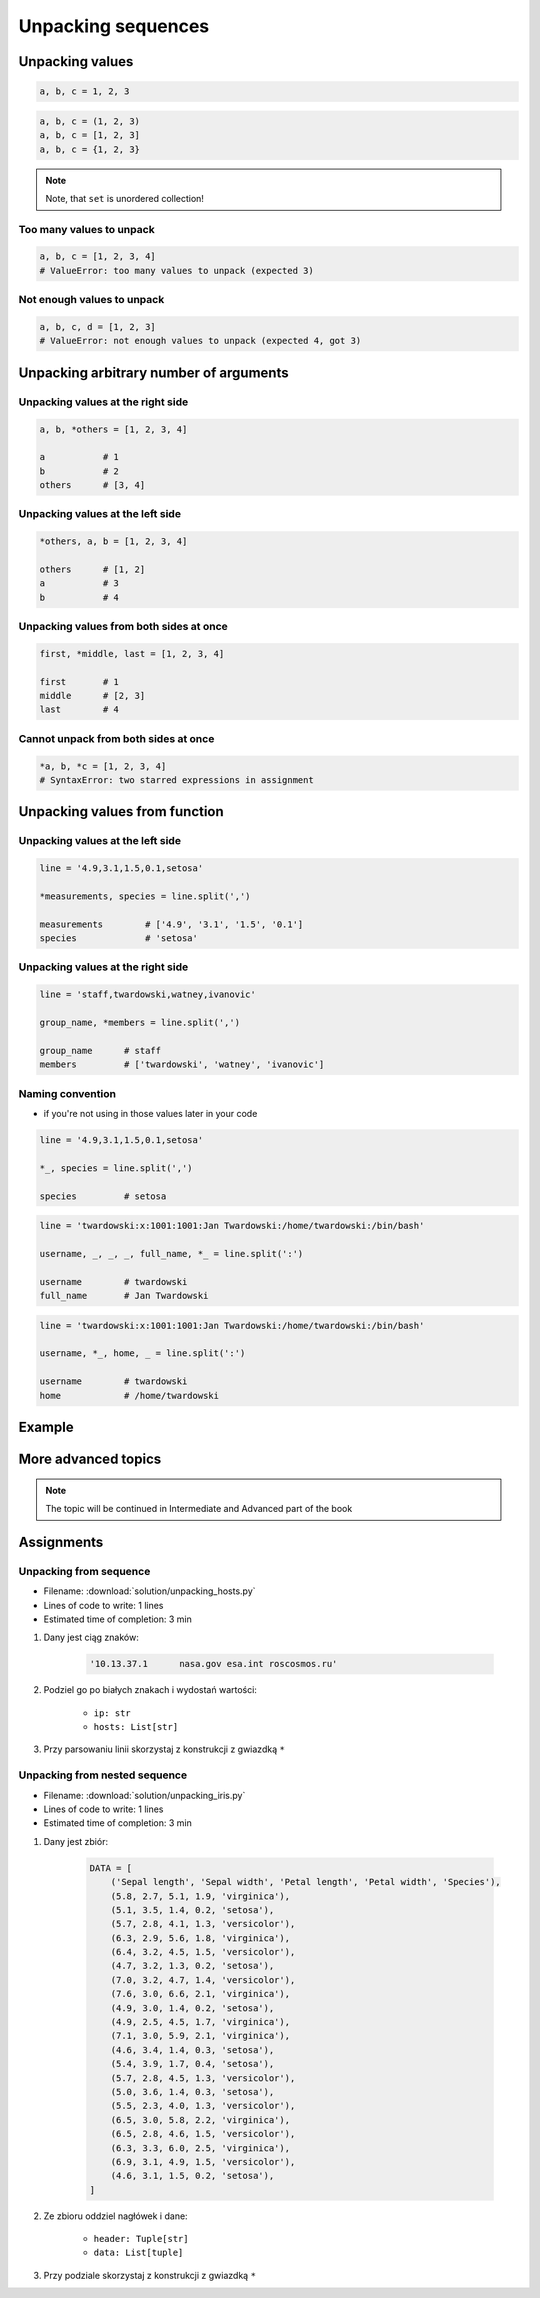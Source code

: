 *******************
Unpacking sequences
*******************


Unpacking values
================
.. code-block:: python

    a, b, c = 1, 2, 3

.. code-block:: python

    a, b, c = (1, 2, 3)
    a, b, c = [1, 2, 3]
    a, b, c = {1, 2, 3}

.. note:: Note, that ``set`` is unordered collection!

Too many values to unpack
-------------------------
.. code-block:: python

    a, b, c = [1, 2, 3, 4]
    # ValueError: too many values to unpack (expected 3)

Not enough values to unpack
---------------------------
.. code-block:: python

    a, b, c, d = [1, 2, 3]
    # ValueError: not enough values to unpack (expected 4, got 3)


Unpacking arbitrary number of arguments
=======================================

Unpacking values at the right side
----------------------------------
.. code-block:: python

    a, b, *others = [1, 2, 3, 4]

    a           # 1
    b           # 2
    others      # [3, 4]

Unpacking values at the left side
---------------------------------
.. code-block:: python

    *others, a, b = [1, 2, 3, 4]

    others      # [1, 2]
    a           # 3
    b           # 4

Unpacking values from both sides at once
----------------------------------------
.. code-block:: python

    first, *middle, last = [1, 2, 3, 4]

    first       # 1
    middle      # [2, 3]
    last        # 4

Cannot unpack from both sides at once
-------------------------------------
.. code-block:: python

    *a, b, *c = [1, 2, 3, 4]
    # SyntaxError: two starred expressions in assignment


Unpacking values from function
==============================

Unpacking values at the left side
---------------------------------
.. code-block:: python

    line = '4.9,3.1,1.5,0.1,setosa'

    *measurements, species = line.split(',')

    measurements        # ['4.9', '3.1', '1.5', '0.1']
    species             # 'setosa'

Unpacking values at the right side
----------------------------------
.. code-block:: python

    line = 'staff,twardowski,watney,ivanovic'

    group_name, *members = line.split(',')

    group_name      # staff
    members         # ['twardowski', 'watney', 'ivanovic']

Naming convention
-----------------
* if you're not using in those values later in your code

.. code-block:: python

    line = '4.9,3.1,1.5,0.1,setosa'

    *_, species = line.split(',')

    species         # setosa

.. code-block:: python

    line = 'twardowski:x:1001:1001:Jan Twardowski:/home/twardowski:/bin/bash'

    username, _, _, _, full_name, *_ = line.split(':')

    username        # twardowski
    full_name       # Jan Twardowski

.. code-block:: python

    line = 'twardowski:x:1001:1001:Jan Twardowski:/home/twardowski:/bin/bash'

    username, *_, home, _ = line.split(':')

    username        # twardowski
    home            # /home/twardowski


Example
=======
.. code-block:: python
    :caption: With ``dict`` all values are namespaced

    DATA = {'features': [4.9, 3.1, 1.5, 0.1], 'species': 'setosa'}

    DATA['features']
    # [4.9, 3.1, 1.5, 0.1]

    DATA['species']
    # 'setosa'

.. code-block:: python
    :caption: In most cases you'll get ``tuple``, because it's a bit faster

    DATA = (4.9, 3.1, 1.5, 0.1, 'setosa')

    *features, species = DATA

    features
    # 4.9, 3.1, 1.5, 0.1

    species
    # 'setosa'


More advanced topics
====================
.. note:: The topic will be continued in Intermediate and Advanced part of the book


Assignments
===========

Unpacking from sequence
-----------------------
* Filename: :download:`solution/unpacking_hosts.py`
* Lines of code to write: 1 lines
* Estimated time of completion: 3 min

#. Dany jest ciąg znaków:

    .. code-block:: python

        '10.13.37.1      nasa.gov esa.int roscosmos.ru'

#. Podziel go po białych znakach i wydostań wartości:

    * ``ip: str``
    * ``hosts: List[str]``

#. Przy parsowaniu linii skorzystaj z konstrukcji z gwiazdką ``*``

Unpacking from nested sequence
------------------------------
* Filename: :download:`solution/unpacking_iris.py`
* Lines of code to write: 1 lines
* Estimated time of completion: 3 min

#. Dany jest zbiór:

    .. code-block:: python

        DATA = [
            ('Sepal length', 'Sepal width', 'Petal length', 'Petal width', 'Species'),
            (5.8, 2.7, 5.1, 1.9, 'virginica'),
            (5.1, 3.5, 1.4, 0.2, 'setosa'),
            (5.7, 2.8, 4.1, 1.3, 'versicolor'),
            (6.3, 2.9, 5.6, 1.8, 'virginica'),
            (6.4, 3.2, 4.5, 1.5, 'versicolor'),
            (4.7, 3.2, 1.3, 0.2, 'setosa'),
            (7.0, 3.2, 4.7, 1.4, 'versicolor'),
            (7.6, 3.0, 6.6, 2.1, 'virginica'),
            (4.9, 3.0, 1.4, 0.2, 'setosa'),
            (4.9, 2.5, 4.5, 1.7, 'virginica'),
            (7.1, 3.0, 5.9, 2.1, 'virginica'),
            (4.6, 3.4, 1.4, 0.3, 'setosa'),
            (5.4, 3.9, 1.7, 0.4, 'setosa'),
            (5.7, 2.8, 4.5, 1.3, 'versicolor'),
            (5.0, 3.6, 1.4, 0.3, 'setosa'),
            (5.5, 2.3, 4.0, 1.3, 'versicolor'),
            (6.5, 3.0, 5.8, 2.2, 'virginica'),
            (6.5, 2.8, 4.6, 1.5, 'versicolor'),
            (6.3, 3.3, 6.0, 2.5, 'virginica'),
            (6.9, 3.1, 4.9, 1.5, 'versicolor'),
            (4.6, 3.1, 1.5, 0.2, 'setosa'),
        ]

#. Ze zbioru oddziel nagłówek i dane:

    * ``header: Tuple[str]``
    * ``data: List[tuple]``

#. Przy podziale skorzystaj z konstrukcji z gwiazdką ``*``
